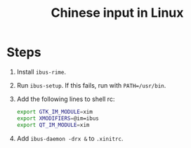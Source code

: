 #+TITLE: Chinese input in Linux

* Steps

1. Install =ibus-rime=.
2. Run =ibus-setup=. If this fails, run with =PATH=/usr/bin=.
3. Add the following lines to shell rc:

   #+BEGIN_SRC sh
     export GTK_IM_MODULE=xim
     export XMODIFIERS=@im=ibus
     export QT_IM_MODULE=xim
   #+END_SRC

4. Add =ibus-daemon -drx &= to =.xinitrc=.
